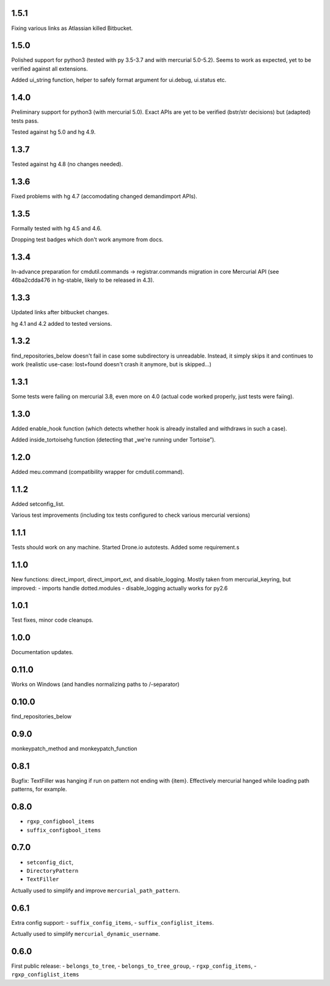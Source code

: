 1.5.1
~~~~~~~~~~~~

Fixing various links as Atlassian killed Bitbucket.

1.5.0
~~~~~~~~~~~~

Polished support for python3 (tested with py 3.5-3.7 and with
mercurial 5.0-5.2). Seems to work as expected, yet to be verified
against all extensions.

Added ui_string function, helper to safely format argument
for ui.debug, ui.status etc.

1.4.0
~~~~~~~~~~~~

Preliminary support for python3 (with mercurial 5.0).
Exact APIs are yet to be verified (bstr/str decisions)
but (adapted) tests pass.

Tested against hg 5.0 and hg 4.9.

1.3.7
~~~~~~~~~~~~

Tested against hg 4.8 (no changes needed).

1.3.6
~~~~~~~~~~~~

Fixed problems with hg 4.7 (accomodating changed demandimport APIs).

1.3.5
~~~~~~~~~~~~

Formally tested with hg 4.5 and 4.6. 

Dropping test badges which don't work anymore from docs.

1.3.4
~~~~~~~~~~~~~

In-advance preparation for cmdutil.commands → registrar.commands
migration in core Mercurial API (see 46ba2cdda476 in hg-stable, likely
to be released in 4.3).

1.3.3
~~~~~~~~~~~~~

Updated links after bitbucket changes.

hg 4.1 and 4.2 added to tested versions.

1.3.2
~~~~~~~~~~~~~~~~~~~~~~~~~~~~~

find_repositories_below doesn't fail in case some subdirectory is
unreadable. Instead, it simply skips it and continues to work
(realistic use-case: lost+found doesn't crash it anymore, but is
skipped…)

1.3.1
~~~~~~~~~~~~~~~~~~~~~~~~~~~~~

Some tests were failing on mercurial 3.8, even more on 4.0
(actual code worked properly, just tests were faiing).

1.3.0
~~~~~~~~~~~~~~~~~~~~~~~~~~~~~

Added enable_hook function (which detects whether hook is already
installed and withdraws in such a case).

Added inside_tortoisehg function (detecting that „we're running under
Tortoise”).

1.2.0
~~~~~~~~~~~~~~~~~~~~~~~~~~~~~

Added meu.command (compatibility wrapper for cmdutil.command).


1.1.2
~~~~~~~~~~~~~~~~~~~~~~~~~~~~~

Added setconfig_list.

Various test improvements (including tox tests configured
to check various mercurial versions)


1.1.1
~~~~~~~~~~~~~~~~~~~~~~~~~~~~~

Tests should work on any machine. Started Drone.io autotests.
Added some requirement.s

1.1.0
~~~~~~~~~~~~~~~~~~~~~~~~~~~~~

New functions: direct_import, direct_import_ext, and disable_logging.
Mostly taken from mercurial_keyring, but improved:
- imports handle dotted.modules
- disable_logging actually works for py2.6

1.0.1
~~~~~~~~~~~~~~~~~~~~~~~~~~~~~

Test fixes, minor code cleanups.

1.0.0
~~~~~~~~~~~~~~~~~~~~~~~~~~~~~

Documentation updates.

0.11.0
~~~~~~~~~~~~~~~~~~~~~~~~~~~~~

Works on Windows (and handles normalizing paths to /-separator)

0.10.0
~~~~~~~~~~~~~~~~~~~~~~~~~~~~~~

find_repositories_below

0.9.0
~~~~~~~~~~~~~~~~~~~~~~~~~~~~~~

monkeypatch_method and monkeypatch_function

0.8.1
~~~~~~~~~~~~~~~~~~~~~~~~~~~~~~

Bugfix: TextFiller was hanging if run on pattern
not ending with {item}. Effectively mercurial hanged
while loading path patterns, for example. 

0.8.0
~~~~~~~~~~~~~~~~~~~~~~~~~~~~~~

- ``rgxp_configbool_items``
- ``suffix_configbool_items``

0.7.0
~~~~~~~~~~~~~~~~~~~~~~~~~~~~~~~

- ``setconfig_dict``, 
- ``DirectoryPattern``
- ``TextFiller``

Actually used to simplify and improve ``mercurial_path_pattern``.

0.6.1
~~~~~~~~~~~~~~~~~~~~~~~~~~~~~~~

Extra config support:
- ``suffix_config_items``,
- ``suffix_configlist_items``.

Actually used to simplify ``mercurial_dynamic_username``.

0.6.0
~~~~~~~~~~~~~~~~~~~~~~~~~~~~~~~

First public release:
- ``belongs_to_tree``, 
- ``belongs_to_tree_group``,
- ``rgxp_config_items``, 
- ``rgxp_configlist_items``
